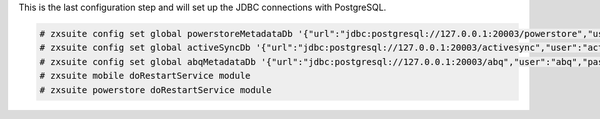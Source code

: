 .. SPDX-FileCopyrightText: 2022 Zextras <https://www.zextras.com/>
..
.. SPDX-License-Identifier: CC-BY-NC-SA-4.0

This is the last configuration step and will set up the JDBC
connections with PostgreSQL.

.. code:: console

   # zxsuite config set global powerstoreMetadataDb '{"url":"jdbc:postgresql://127.0.0.1:20003/powerstore","user":"powerstore","password":"My-PowerStore-pwd98%"}'
   # zxsuite config set global activeSyncDb '{"url":"jdbc:postgresql://127.0.0.1:20003/activesync","user":"activesync","password":"My-Sync-pass-_#4"}'
   # zxsuite config set global abqMetadataDb '{"url":"jdbc:postgresql://127.0.0.1:20003/abq","user":"abq","password":"'My_AbQ-psw]4<"}'
   # zxsuite mobile doRestartService module
   # zxsuite powerstore doRestartService module
